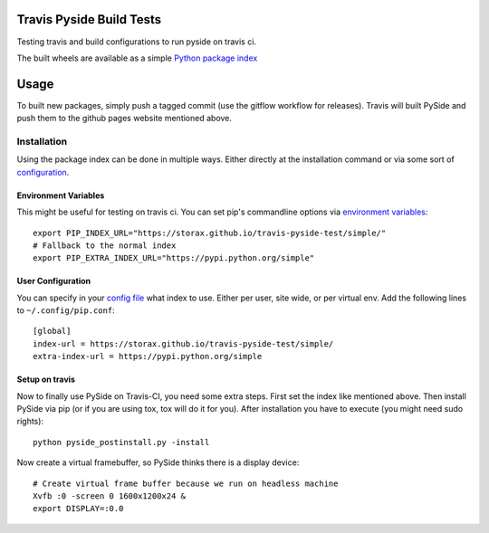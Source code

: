 =========================
Travis Pyside Build Tests
=========================

.. image::  https://img.shields.io/travis/storax/travis-pyside-test/master.png?style=flat
    :target: https://travis-ci.org/storax/travis-pyside-test
    :alt: Build Status

Testing travis and build configurations to run pyside on travis ci.

The built wheels are available as a simple `Python package index <https://storax.github.io/travis-pyside-test/simple/>`_

=====
Usage
=====

To built new packages, simply push a tagged commit (use the gitflow workflow for releases). Travis will built PySide and
push them to the github pages website mentioned above.


------------
Installation
------------

Using the package index can be done in multiple ways. Either directly at the installation command or via some sort of `configuration <https://pip.pypa.io/en/latest/user_guide.html#configuration>`_.

+++++++++++++++++++++
Environment Variables
+++++++++++++++++++++

This might be useful for testing on travis ci. You can set pip's commandline options via `environment variables <https://pip.pypa.io/en/latest/user_guide.html#environment-variables>`_::

  export PIP_INDEX_URL="https://storax.github.io/travis-pyside-test/simple/"
  # Fallback to the normal index
  export PIP_EXTRA_INDEX_URL="https://pypi.python.org/simple"


++++++++++++++++++
User Configuration
++++++++++++++++++

You can specify in your `config file <https://pip.pypa.io/en/latest/user_guide.html#config-file>`_ what index to use. Either per user, site wide, or per virtual env.
Add the following lines to ``~/.config/pip.conf``::

  [global]
  index-url = https://storax.github.io/travis-pyside-test/simple/
  extra-index-url = https://pypi.python.org/simple

+++++++++++++++
Setup on travis
+++++++++++++++

Now to finally use PySide on Travis-CI, you need some extra steps. First set the index like mentioned above. Then install PySide via pip (or if you are using tox, tox will do it for you).
After installation you have to execute (you might need sudo rights)::

  python pyside_postinstall.py -install

Now create a virtual framebuffer, so PySide thinks there is a display device::

  # Create virtual frame buffer because we run on headless machine
  Xvfb :0 -screen 0 1600x1200x24 &
  export DISPLAY=:0.0
